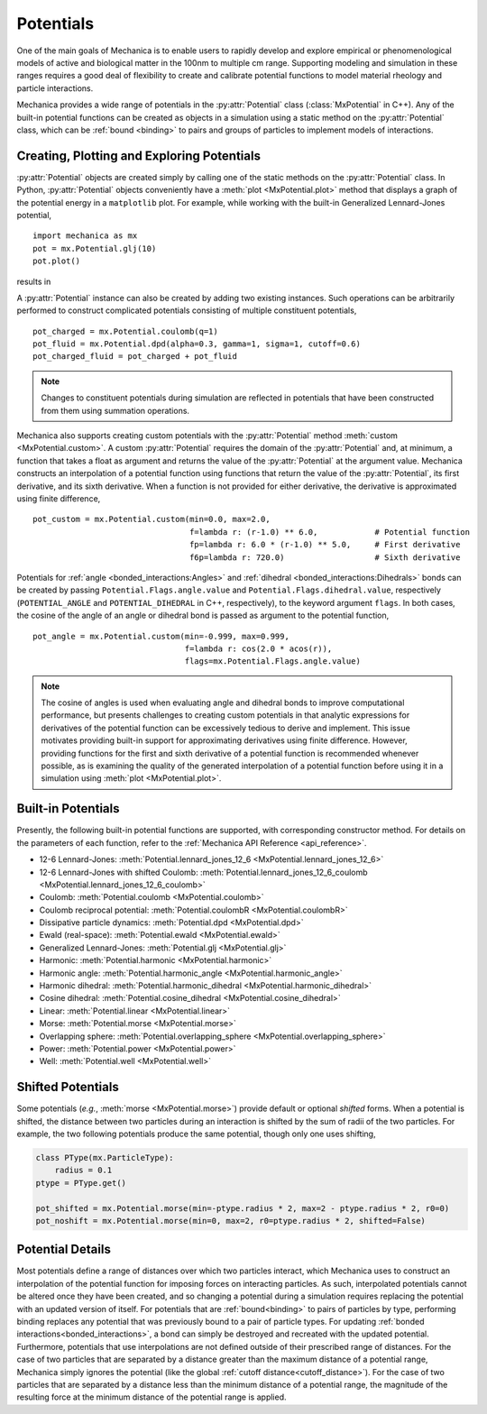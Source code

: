 .. _potentials:

.. py:currentmodule:: mechanica

Potentials
-----------

One of the main goals of Mechanica is to enable users to rapidly develop and
explore empirical or phenomenological models of active and biological matter in
the 100nm to multiple cm range. Supporting modeling and simulation in these
ranges requires a good deal of flexibility to create and calibrate potential
functions to model material rheology and particle interactions.

Mechanica provides a wide range of potentials in the :py:attr:`Potential` class
(:class:`MxPotential` in C++). Any of the built-in potential functions
can be created as objects in a simulation using a static method on the
:py:attr:`Potential` class, which can be :ref:`bound <binding>` to pairs and
groups of particles to implement models of interactions.

Creating, Plotting and Exploring Potentials
^^^^^^^^^^^^^^^^^^^^^^^^^^^^^^^^^^^^^^^^^^^^

:py:attr:`Potential` objects are created simply by calling one of the
static methods on the :py:attr:`Potential` class. In Python, :py:attr:`Potential`
objects conveniently have a :meth:`plot <MxPotential.plot>` method that displays a
graph of the potential energy in a ``matplotlib`` plot. For example, while working
with the built-in Generalized Lennard-Jones potential, ::

    import mechanica as mx
    pot = mx.Potential.glj(10)
    pot.plot()

results in 

.. image:: glj_plot.png
    :alt: usage
    :width: 300px
    :class: sphx-glr-single-img

A :py:attr:`Potential` instance can also be created by adding two existing
instances. Such operations can be arbitrarily performed to construct complicated
potentials consisting of multiple constituent potentials, ::

    pot_charged = mx.Potential.coulomb(q=1)
    pot_fluid = mx.Potential.dpd(alpha=0.3, gamma=1, sigma=1, cutoff=0.6)
    pot_charged_fluid = pot_charged + pot_fluid

.. note::

    Changes to constituent potentials during simulation are reflected in potentials
    that have been constructed from them using summation operations.

Mechanica also supports creating custom potentials with the :py:attr:`Potential` method
:meth:`custom <MxPotential.custom>`. A custom :py:attr:`Potential` requires the domain
of the :py:attr:`Potential` and, at minimum, a function that takes a float as argument and
returns the value of the :py:attr:`Potential` at the argument value. Mechanica constructs
an interpolation of a potential function using functions that return the value of the
:py:attr:`Potential`, its first derivative, and its sixth derivative. When a function is
not provided for either derivative, the derivative is approximated using finite difference, ::

    pot_custom = mx.Potential.custom(min=0.0, max=2.0,
                                     f=lambda r: (r-1.0) ** 6.0,            # Potential function
                                     fp=lambda r: 6.0 * (r-1.0) ** 5.0,     # First derivative
                                     f6p=lambda r: 720.0)                   # Sixth derivative

Potentials for :ref:`angle <bonded_interactions:Angles>` and
:ref:`dihedral <bonded_interactions:Dihedrals>` bonds can be created by passing
``Potential.Flags.angle.value`` and ``Potential.Flags.dihedral.value``, respectively
(``POTENTIAL_ANGLE`` and ``POTENTIAL_DIHEDRAL`` in C++, respectively), to
the keyword argument ``flags``. In both cases, the cosine of the angle of an angle or
dihedral bond is passed as argument to the potential function, ::

    pot_angle = mx.Potential.custom(min=-0.999, max=0.999,
                                    f=lambda r: cos(2.0 * acos(r)),
                                    flags=mx.Potential.Flags.angle.value)

.. note::

    The cosine of angles is used when evaluating angle and dihedral bonds to improve
    computational performance, but presents challenges to creating custom potentials in
    that analytic expressions for derivatives of the potential function can be excessively
    tedious to derive and implement. This issue motivates providing built-in support
    for approximating derivatives using finite difference. However, providing functions
    for the first and sixth derivative of a potential function is recommended whenever possible,
    as is examining the quality of the generated interpolation of a potential function before
    using it in a simulation using :meth:`plot <MxPotential.plot>`.

Built-in Potentials
^^^^^^^^^^^^^^^^^^^^

Presently, the following built-in potential functions are supported, with corresponding
constructor method. For details on the parameters of each function, refer to the
:ref:`Mechanica API Reference <api_reference>`.

* 12-6 Lennard-Jones: :meth:`Potential.lennard_jones_12_6 <MxPotential.lennard_jones_12_6>`
* 12-6 Lennard-Jones with shifted Coulomb: :meth:`Potential.lennard_jones_12_6_coulomb <MxPotential.lennard_jones_12_6_coulomb>`
* Coulomb: :meth:`Potential.coulomb <MxPotential.coulomb>`
* Coulomb reciprocal potential: :meth:`Potential.coulombR <MxPotential.coulombR>`
* Dissipative particle dynamics: :meth:`Potential.dpd <MxPotential.dpd>`
* Ewald (real-space): :meth:`Potential.ewald <MxPotential.ewald>`
* Generalized Lennard-Jones: :meth:`Potential.glj <MxPotential.glj>`
* Harmonic: :meth:`Potential.harmonic <MxPotential.harmonic>`
* Harmonic angle: :meth:`Potential.harmonic_angle <MxPotential.harmonic_angle>`
* Harmonic dihedral: :meth:`Potential.harmonic_dihedral <MxPotential.harmonic_dihedral>`
* Cosine dihedral: :meth:`Potential.cosine_dihedral <MxPotential.cosine_dihedral>`
* Linear: :meth:`Potential.linear <MxPotential.linear>`
* Morse: :meth:`Potential.morse <MxPotential.morse>`
* Overlapping sphere: :meth:`Potential.overlapping_sphere <MxPotential.overlapping_sphere>`
* Power: :meth:`Potential.power <MxPotential.power>`
* Well: :meth:`Potential.well <MxPotential.well>`

Shifted Potentials
^^^^^^^^^^^^^^^^^^^

Some potentials (*e.g.*, :meth:`morse <MxPotential.morse>`) provide default or optional
*shifted* forms. When a potential is shifted, the distance between two particles during
an interaction is shifted by the sum of radii of the two particles. For example, the two
following potentials produce the same potential, though only one uses shifting,

.. code:: python

    class PType(mx.ParticleType):
        radius = 0.1
    ptype = PType.get()

    pot_shifted = mx.Potential.morse(min=-ptype.radius * 2, max=2 - ptype.radius * 2, r0=0)
    pot_noshift = mx.Potential.morse(min=0, max=2, r0=ptype.radius * 2, shifted=False)

Potential Details
^^^^^^^^^^^^^^^^^^

Most potentials define a range of distances over which two particles interact, which
Mechanica uses to construct an interpolation of the potential function for imposing
forces on interacting particles. As such, interpolated potentials cannot be altered once
they have been created, and so changing a potential during a simulation requires replacing the
potential with an updated version of itself. For potentials that are :ref:`bound<binding>` to pairs
of particles by type, performing binding replaces any potential that was previously bound to a
pair of particle types. For updating :ref:`bonded interactions<bonded_interactions>`, a bond
can simply be destroyed and recreated with the updated potential. Furthermore, potentials that use
interpolations are not defined outside of their prescribed range of distances. For the case of
two particles that are separated by a distance greater than the maximum distance of a potential range,
Mechanica simply ignores the potential (like the global :ref:`cutoff distance<cutoff_distance>`).
For the case of two particles that are separated by a distance less than the minimum distance of a
potential range, the magnitude of the resulting force at the minimum distance of the potential range
is applied.
